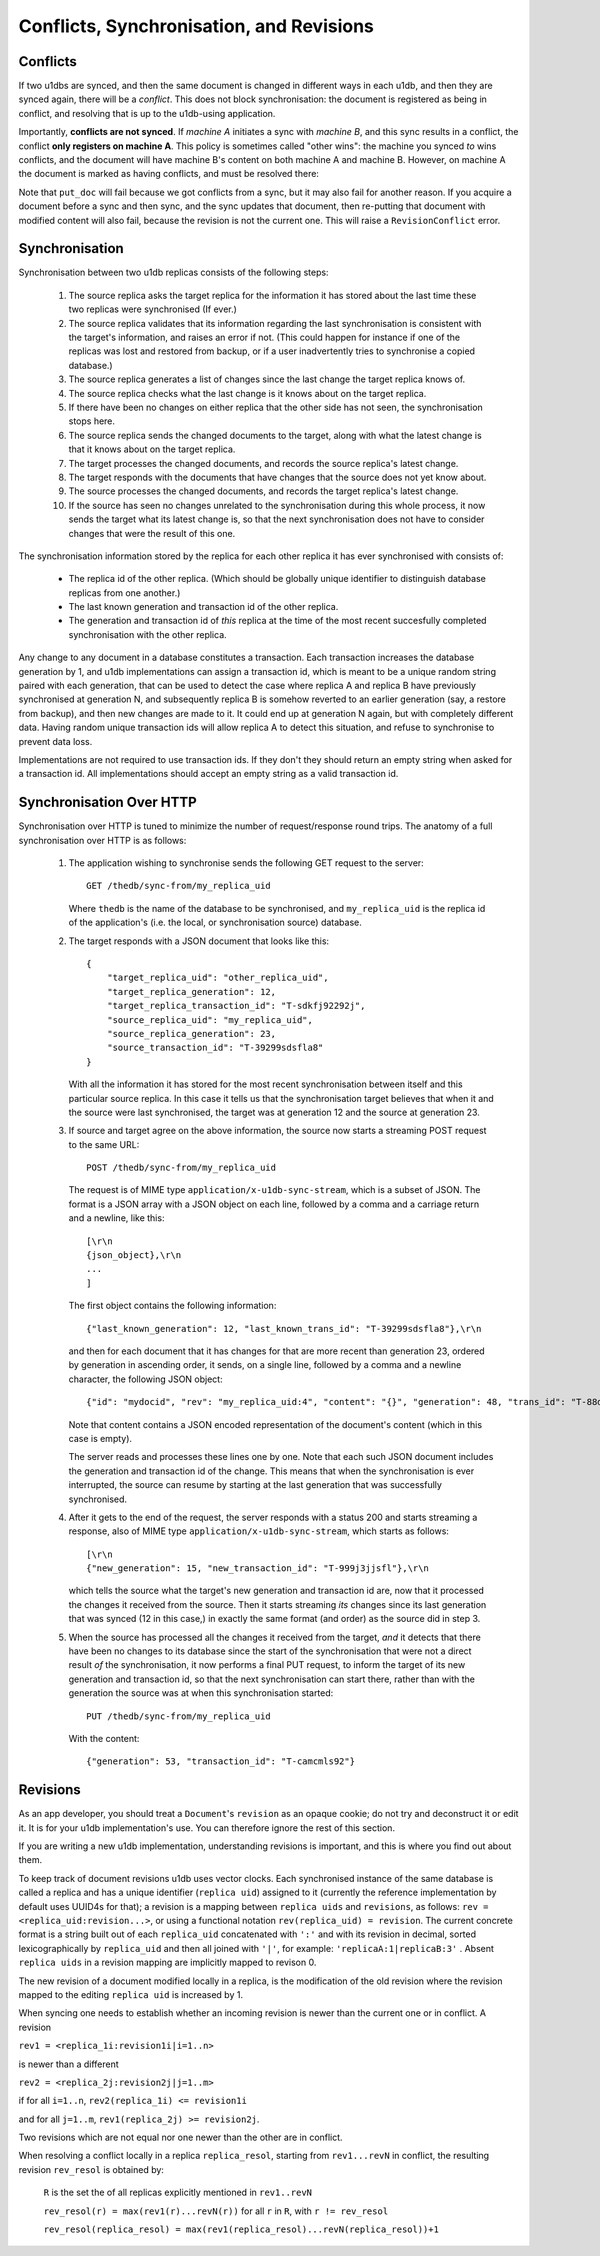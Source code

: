 .. _conflicts:

Conflicts, Synchronisation, and Revisions
#########################################


Conflicts
---------

If two u1dbs are synced, and then the same document is changed in different
ways in each u1db, and then they are synced again, there will be a *conflict*.
This does not block synchronisation: the document is registered as being in
conflict, and resolving that is up to the u1db-using application.

Importantly, **conflicts are not synced**. If *machine A* initiates a sync with
*machine B*, and this sync results in a conflict, the conflict **only registers
on machine A**. This policy is sometimes called "other wins": the machine you
synced *to* wins conflicts, and the document will have machine B's content on
both machine A and machine B. However, on machine A the document is marked as
having conflicts, and must be resolved there:

.. testsetup ::

    import os, tempfile
    old_dir = os.path.realpath('.')
    tmp_dir = tempfile.mkdtemp()
    os.chdir(tmp_dir)

.. doctest ::

    >>> import u1db
    >>> db1 = u1db.open('mydb1.u1db', create=True)
    >>> db2 = u1db.open('mydb2.u1db', create=True)
    >>> doc1 = db1.create_doc({'came_from':'replica_1'})
    >>> doc_id = doc1.doc_id
    >>> # create a document in database 2 with the same document id.
    >>> doc2 = db2.create_doc({'came_from':'replica_2'}, doc_id=doc_id)
    >>> sync_target = db1.get_sync_target()
    >>> synchronizer = u1db.sync.Synchronizer(db2, sync_target)
    >>> synchronizer.sync()  # returns the local generation before sync
    1
    >>> db1_doc = db1.get_doc(doc_id)
    >>> db1_doc.content
    {u'came_from': u'replica_1'}
    >>> conflicted_doc = db2.get_doc(doc_id)
    >>> conflicted_doc.content  # the sync target's content wins
    {u'came_from': u'replica_1'}
    >>> conflicted_doc.has_conflicts # but the document is in conflict
    True
    >>> conflicts = db2.get_doc_conflicts(doc_id)
    >>> len(conflicts)  # There are two conflicting versions of the document
    2
    >>> db2.resolve_doc(conflicts[1], [d.rev for d in conflicts]) # resolve in favour db2's version
    >>> doc_is_now = db2.get_doc(doc_id)
    >>> doc_is_now.content # the content has been updated to doc's content
    {u'came_from': u'replica_2'}
    >>> db2.get_doc_conflicts(doc_id)
    []
    >>> doc_is_now.has_conflicts # and is no longer in conflict
    False
    >>> # synchronize again so that the resolved version ends up in db1
    >>> synchronizer.sync(sync_target)
    3
    >>> db1_doc = db1.get_doc(doc_id)
    >>> db1_doc.content  # now is identical to db2's version
    {u'came_from': u'replica_2'}
    >>> db2_doc = db2.get_doc(doc_id)
    >>> db2_doc.has_conflicts  # this sync did not create any new conflicts
    False

.. testcleanup ::

    os.chdir(old_dir)
    os.remove(os.path.join(tmp_dir, "mydb1.u1db"))
    os.remove(os.path.join(tmp_dir, "mydb2.u1db"))
    os.rmdir(tmp_dir)

Note that ``put_doc`` will fail because we got conflicts from a sync, but it
may also fail for another reason. If you acquire a document before a sync and
then sync, and the sync updates that document, then re-putting that document
with modified content will also fail, because the revision is not the current
one. This will raise a ``RevisionConflict`` error.

Synchronisation
---------------

Synchronisation between two u1db replicas consists of the following steps:

    1. The source replica asks the target replica for the information it has
       stored about the last time these two replicas were synchronised (If
       ever.)

    2. The source replica validates that its information regarding the last
       synchronisation is consistent with the target's information, and
       raises an error if not. (This could happen for instance if one of the
       replicas was lost and restored from backup, or if a user inadvertently
       tries to synchronise a copied database.)

    3. The source replica generates a list of changes since the last change the
       target replica knows of.

    4. The source replica checks what the last change is it knows about on the
       target replica.

    5. If there have been no changes on either replica that the other side has
       not seen, the synchronisation stops here.

    6. The source replica sends the changed documents to the target, along with
       what the latest change is that it knows about on the target replica.

    7. The target processes the changed documents, and records the source
       replica's latest change.

    8. The target responds with the documents that have changes that the source
       does not yet know about.

    9. The source processes the changed documents, and records the target
       replica's latest change.

    10. If the source has seen no changes unrelated to the synchronisation
        during this whole process, it now sends the target what its latest
        change is, so that the next synchronisation does not have to consider
        changes that were the result of this one.

The synchronisation information stored by the replica for each other replica it
has ever synchronised with consists of:

    * The replica id of the other replica. (Which should be globally unique
      identifier to distinguish database replicas from one another.)
    * The last known generation and transaction id of the other replica.
    * The generation and transaction id of *this* replica at the time of the
      most recent succesfully completed synchronisation with the other replica.

Any change to any document in a database constitutes a transaction. Each
transaction increases the database generation by 1, and u1db implementations
can assign a transaction id, which is meant to be a unique random string paired
with each generation, that can be used to detect the case where replica A and
replica B have previously synchronised at generation N, and subsequently
replica B is somehow reverted to an earlier generation (say, a restore from
backup), and then new changes are made to it.  It could end up at generation N
again, but with completely different data.  Having random unique transaction
ids will allow replica A to detect this situation, and refuse to synchronise to
prevent data loss.

Implementations are not required to use transaction ids. If they don't they
should return an empty string when asked for a transaction id. All
implementations should accept an empty string as a valid transaction id.

Synchronisation Over HTTP
-------------------------

Synchronisation over HTTP is tuned to minimize the number of request/response
round trips. The anatomy of a full synchronisation over HTTP is as follows:

    1. The application wishing to synchronise sends the following GET request
       to the server::

            GET /thedb/sync-from/my_replica_uid

       Where ``thedb`` is the name of the database to be synchronised, and
       ``my_replica_uid`` is the replica id of the application's (i.e. the
       local, or synchronisation source) database.

    2. The target responds with a JSON document that looks like this::

            {
                "target_replica_uid": "other_replica_uid",
                "target_replica_generation": 12,
                "target_replica_transaction_id": "T-sdkfj92292j",
                "source_replica_uid": "my_replica_uid",
                "source_replica_generation": 23,
                "source_transaction_id": "T-39299sdsfla8"
            }

       With all the information it has stored for the most recent
       synchronisation between itself and this particular source replica. In
       this case it tells us that the synchronisation target believes that when
       it and the source were last synchronised, the target was at generation
       12 and the source at generation 23.

    3. If source and target agree on the above information, the source now
       starts a streaming POST request to the same URL::

            POST /thedb/sync-from/my_replica_uid

       The request is of MIME type ``application/x-u1db-sync-stream``, which is
       a subset of JSON. The format is a JSON array with a JSON object on each
       line, followed by a comma and a carriage return and a newline, like
       this::

            [\r\n
            {json_object},\r\n
            ...
            ]

       The first object contains the following information::

            {"last_known_generation": 12, "last_known_trans_id": "T-39299sdsfla8"},\r\n

       and then for each document that it has changes for that are more recent
       than generation 23, ordered by generation in ascending order, it sends,
       on a single line, followed by a comma and a newline character, the
       following JSON object::

            {"id": "mydocid", "rev": "my_replica_uid:4", "content": "{}", "generation": 48, "trans_id": "T-88djlahhhd"},\r\n

       Note that content contains a JSON encoded representation of the
       document's content (which in this case is empty).

       The server reads and processes these lines one by one. Note that each
       such JSON document includes the generation and transaction id of the
       change. This means that when the synchronisation is ever interrupted,
       the source can resume by starting at the last generation that was
       successfully synchronised.

    4. After it gets to the end of the request, the server responds with a
       status 200 and starts streaming a response, also of MIME type
       ``application/x-u1db-sync-stream``, which starts as follows::

            [\r\n
            {"new_generation": 15, "new_transaction_id": "T-999j3jjsfl"},\r\n

       which tells the source what the target's new generation and transaction
       id are, now that it processed the changes it received from the source.
       Then it starts streaming  *its* changes since its last generation that
       was synced (12 in this case,) in exactly the same format (and order) as
       the source did in step 3.

    5. When the source has processed all the changes it received from the
       target, *and* it detects that there have been no changes to its database
       since the start of the synchronisation that were not a direct result
       *of* the synchronisation, it now performs a final PUT request, to inform
       the target of its new generation and transaction id, so that the next
       synchronisation can start there, rather than with the generation the
       source was at when this synchronisation started::

            PUT /thedb/sync-from/my_replica_uid

       With the content::

            {"generation": 53, "transaction_id": "T-camcmls92"}


Revisions
---------

As an app developer, you should treat a ``Document``'s ``revision`` as an
opaque cookie; do not try and deconstruct it or edit it. It is for your u1db
implementation's use. You can therefore ignore the rest of this section.

If you are writing a new u1db implementation, understanding revisions is
important, and this is where you find out about them.

To keep track of document revisions u1db uses vector clocks. Each
synchronised instance of the same database is called a replica and has a unique
identifier (``replica uid``) assigned to it (currently the reference
implementation by default uses UUID4s for that); a revision is a mapping
between ``replica uids`` and ``revisions``, as follows: ``rev
= <replica_uid:revision...>``, or using a functional notation
``rev(replica_uid) = revision``. The current concrete format is a string
built out of each ``replica_uid`` concatenated with ``':'`` and with its
revision in decimal, sorted lexicographically by ``replica_uid`` and then all
joined with ``'|'``, for example: ``'replicaA:1|replicaB:3'`` . Absent
``replica uids`` in a revision mapping are implicitly mapped to revison 0.

The new revision of a document modified locally in a replica, is the
modification of the old revision where the revision mapped to the editing
``replica uid`` is increased by 1.

When syncing one needs to establish whether an incoming revision is newer than
the current one or in conflict. A revision

``rev1 = <replica_1i:revision1i|i=1..n>``

is newer than a different

``rev2 = <replica_2j:revision2j|j=1..m>``

if for all ``i=1..n``, ``rev2(replica_1i) <= revision1i``

and for all ``j=1..m``, ``rev1(replica_2j) >= revision2j``.

Two revisions which are not equal nor one newer than the other are in conflict.

When resolving a conflict locally in a replica ``replica_resol``, starting from
``rev1...revN`` in conflict, the resulting revision ``rev_resol`` is obtained
by:

     ``R`` is the set the of all replicas explicitly mentioned in ``rev1..revN``

     ``rev_resol(r) = max(rev1(r)...revN(r))`` for all ``r`` in ``R``, with ``r != rev_resol``

     ``rev_resol(replica_resol) = max(rev1(replica_resol)...revN(replica_resol))+1``
